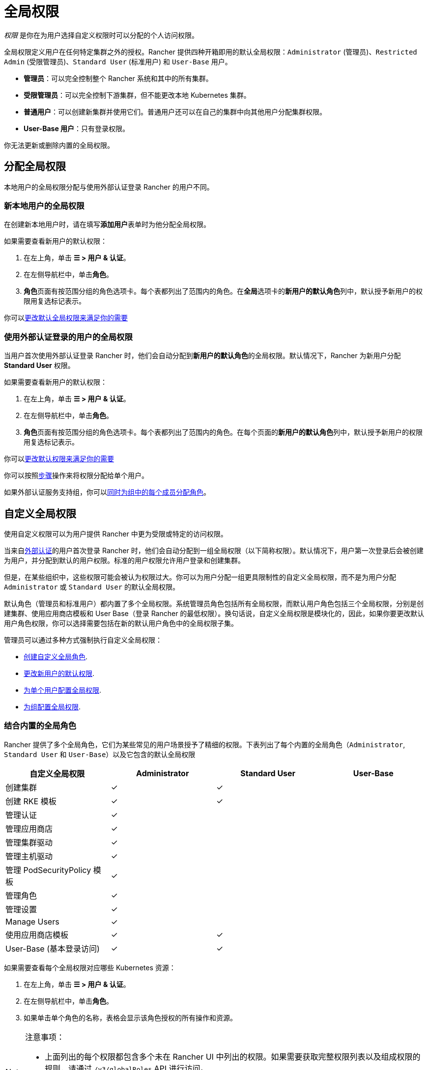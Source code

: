 = 全局权限
:experimental:

_权限_ 是你在为用户选择自定义权限时可以分配的个人访问权限。

全局权限定义用户在任何特定集群之外的授权。Rancher 提供四种开箱即用的默认全局权限：`Administrator` (管理员)、`Restricted Admin` (受限管理员)、`Standard User` (标准用户) 和 `User-Base` 用户。

* *管理员*：可以完全控制整个 Rancher 系统和其中的所有集群。
* *受限管理员*：可以完全控制下游集群，但不能更改本地 Kubernetes 集群。
* *普通用户*：可以创建新集群并使用它们。普通用户还可以在自己的集群中向其他用户分配集群权限。
* *User-Base 用户*：只有登录权限。

你无法更新或删除内置的全局权限。

== 分配全局权限

本地用户的全局权限分配与使用外部认证登录 Rancher 的用户不同。

=== 新本地用户的全局权限

在创建新本地用户时，请在填写**添加用户**表单时为他分配全局权限。

如果需要查看新用户的默认权限：

. 在左上角，单击 *☰ > 用户 & 认证*。
. 在左侧导航栏中，单击**角色**。
. **角色**页面有按范围分组的角色选项卡。每个表都列出了范围内的角色。在**全局**选项卡的**新用户的默认角色**列中，默认授予新用户的权限用复选标记表示。

你可以<<配置默认的全局权限,更改默认全局权限来满足你的需要>>

=== 使用外部认证登录的用户的全局权限

当用户首次使用外部认证登录 Rancher 时，他们会自动分配到**新用户的默认角色**的全局权限。默认情况下，Rancher 为新用户分配 *Standard User* 权限。

如果需要查看新用户的默认权限：

. 在左上角，单击 *☰ > 用户 & 认证*。
. 在左侧导航栏中，单击**角色**。
. **角色**页面有按范围分组的角色选项卡。每个表都列出了范围内的角色。在每个页面的**新用户的默认角色**列中，默认授予新用户的权限用复选标记表示。

你可以<<配置默认的全局权限,更改默认权限来满足你的需要>>

你可以按照<<为单个用户配置全局权限,步骤>>操作来将权限分配给单个用户。

如果外部认证服务支持组，你可以<<为组配置全局权限,同时为组中的每个成员分配角色>>。

== 自定义全局权限

使用自定义权限可以为用户提供 Rancher 中更为受限或特定的访问权限。

当来自xref:../authentication-config/authentication-config.adoc[外部认证]的用户首次登录 Rancher 时，他们会自动分配到一组全局权限（以下简称权限）。默认情况下，用户第一次登录后会被创建为用户，并分配到默认的``用户``权限。标准的``用户``权限允许用户登录和创建集群。

但是，在某些组织中，这些权限可能会被认为权限过大。你可以为用户分配一组更具限制性的自定义全局权限，而不是为用户分配 `Administrator` 或 `Standard User` 的默认全局权限。

默认角色（管理员和标准用户）都内置了多个全局权限。系统管理员角色包括所有全局权限，而默认用户角色包括三个全局权限，分别是创建集群、使用应用商店模板和 User Base（登录 Rancher 的最低权限）。换句话说，自定义全局权限是模块化的，因此，如果你要更改默认用户角色权限，你可以选择需要包括在新的默认用户角色中的全局权限子集。

管理员可以通过多种方式强制执行自定义全局权限：

* <<自定义全局角色,创建自定义全局角色>>.
* <<配置默认的全局权限,更改新用户的默认权限>>.
* <<为单个用户配置全局权限,为单个用户配置全局权限>>.
* <<为组配置全局权限,为组配置全局权限>>.

=== 结合内置的全局角色

Rancher 提供了多个全局角色，它们为某些常见的用户场景授予了精细的权限。下表列出了每个内置的全局角色（`Administrator`, `Standard User` 和 `User-Base`）以及它包含的默认全局权限

|===
| 自定义全局权限 | Administrator | Standard User | User-Base

| 创建集群
| ✓
| ✓
|

| 创建 RKE 模板
| ✓
| ✓
|

| 管理认证
| ✓
|
|

| 管理应用商店
| ✓
|
|

| 管理集群驱动
| ✓
|
|

| 管理主机驱动
| ✓
|
|

| 管理 PodSecurityPolicy 模板
| ✓
|
|

| 管理角色
| ✓
|
|

| 管理设置
| ✓
|
|

| Manage Users
| ✓
|
|

| 使用应用商店模板
| ✓
| ✓
|

| User-Base (基本登录访问)
| ✓
| ✓
|
|===

如果需要查看每个全局权限对应哪些 Kubernetes 资源：

. 在左上角，单击 *☰ > 用户 & 认证*。
. 在左侧导航栏中，单击**角色**。
. 如果单击单个角色的名称，表格会显示该角色授权的所有操作和资源。

[NOTE]
.注意事项：
====

* 上面列出的每个权限都包含多个未在 Rancher UI 中列出的权限。如果需要获取完整权限列表以及组成权限的规则，请通过 `/v3/globalRoles` API 进行访问。
* 在查看 Rancher 创建的默认角色关联的资源时，如果在一行上有多个 Kubernetes API 资源，则该资源将带有 `(Custom)` 标识。这不代表这个资源是自定义资源，而只是表明多个 Kubernetes API 资源作为一个资源。
====


=== 自定义全局角色

当内置的全局角色无法直接满足你的需求时，可以创建自定义全局角色。

通过 UI 或自动化（例如 Rancher Kubernetes API） 创建自定义全局角色，你可以指定使用与上游角色和集群角色相同的规则。

==== Escalate 与 Bind

当授予全局角色权限时，请注意 Rancher 遵循 `escalate` 与 `bind`，其方式类似于 https://kubernetes.io/docs/reference/access-authn-authz/rbac/#restrictions-on-role-creation-or-update[Kubernetes]。

在全局角色提供的这两项配置，都可以授予用户绕过 Rancher 提升校验的权限。这可能允许用户成为管理员。由于这有着极高的安全风险，因此应非常谨慎地将 `bind` 和 `escalate` 权限分发给用户。

`escalate` 允许用户更改全局角色并添加任何授权，即使用户没有当前或新版本的全局角色权限。

`bind` 允许用户对指定的全局角色进行授权（创建 ClusterRoleBinding），即使该用户没有访问全局角色的权限。

[WARNING]
====

通配符动词 `*` 也包括 `bind` 和 `escalate`。这意味着为用户的全局角色设置 `*` 也会提供 `escalate` 和 `bind`。
====


===== 自定义全局角色示例

仅为名称为 `test-gr` 的全局角色授予 escalate 权限：

[,yaml]
----
rules:
  - apiGroups:
      - "management.cattle.io"
    resources:
      - "globalroles"
    resourceNames:
      - "test-gr"
    verbs:
      - "escalate"
----

为所有的全局角色授予 escalate 权限：

[,yaml]
----
rules:
  - apiGroups:
      - "management.cattle.io"
    resources:
      - "globalroles"
    verbs:
      - "escalate"
----

仅为名称为 `test-gr` 的全局角色授予创建角色绑定（绕过 escalation 检查）的权限

[,yaml]
----
rules:
  - apiGroups:
      - "management.cattle.io"
    resources:
      - "globalroles"
    resourceNames:
      - "test-gr"
    verbs:
      - "bind"
  - apiGroups:
      - "management.cattle.io"
    resources:
      - "globalrolebindings"
    verbs:
      - "create"
----

授予 `*` 权限（同时包含 `escalate` 与 `bind`）

[,yaml]
----
rules:
  - apiGroups:
      - "management.cattle.io"
    resources:
      - "globalroles"
    verbs:
      - "*"
----

==== 下游集群的全局角色权限

全局角色可以通过 `inheritedClusterRoles` 字段在每个下游集群上授予一个或多个 RoleTemplate。此字段中引用的值必须是集群级别的 RoleTemplate 并且在集群 `context` 中存在。

通过此字段，用户将获取当前或未来的所有下游集群的指定权限，例如以下的全局角色示例：

[,yaml]
----
apiVersion: management.cattle.io/v3
kind: GlobalRole
displayName: All Downstream Owner
metadata:
  name: all-downstream-owner
inheritedClusterRoles:
  - cluster-owner
----

任何具有此权限的用户都将是所有下游集群的所有者（cluster-owner）。如果添加了新的集群，无论是什么类型的集群，用户也将是这个集群的所有者。

[WARNING]
====

在<<配置默认的全局权限,默认的全局角色>>中使用此字段可能会导致用户获得过多的权限。
====


=== 配置默认的全局权限

如果你想限制新用户的默认权限，你可以删除作为默认角色的``用户``权限，然后分配多个单独的权限作为默认权限。你也可以在一组其他标准权限之上添加管理权限。

[NOTE]
====

默认角色仅分配给从外部认证登录的用户。对于本地用户，在将用户添加到 Rancher 时，必须显式分配全局权限。你可以在添加用户时自定义这些全局权限。
====


要更改在外部用户首次登录时分配给他们的默认全局权限，请执行以下步骤：

. 在左上角，单击 *☰ > 用户 & 认证*。
. 在左侧导航栏中，单击**角色**。在**角色**页面上，确保选择了**全局**选项卡。
. 查找要添加或删除的默认权限集。然后，通过选择 **⋮ > 编辑配置**来编辑权限。
. 如果要将权限添加为默认权限，请选择**是：新用户的默认角色**，然后单击**保存**。如果要删除默认权限，请编辑该权限并选择**否**。

*结果*：默认全局权限已根据你的更改配置。分配给新用户的权限会在**新用户的默认角色**列中显示为复选标记。

=== 为单个用户配置全局权限

要为单个用户配置权限：

. 在左上角，单击 *☰ > 用户 & 认证*。
. 在左侧导航栏中，单击**用户**。
. 找到要更改访问级别的用户，然后单击 *⋮ > 编辑配置*。
. 在**全局权限**和**内置角色**部分中，选中你希望用户拥有的权限的复选框。如果你在**角色**页面创建了角色，这些角色将出现在**自定义**部分，你也可以选择这些角色。
. 单击**保存**。

*结果*：用户的全局权限已更新。

=== 为组配置全局权限

如果你有一组需要在 Rancher 中有相同访问权限的用户，你可以一次性将权限分配给整个组来节省时间。这样，组中的用户在第一次登录 Rancher 时能拥有相应级别的访问权限。

将自定义全局角色分配给组后，该角色将在组中用户登录 Rancher 时分配给用户。

对于现有用户，新权限将在用户退出 Rancher 并重新登录时，或当管理员<<刷新用户组成员名单,刷新用户组成员名单>>时生效。

对于新用户，新权限在用户首次登录 Rancher 时生效。除了**新用户的默认角色**全局权限外，来自该组的新用户还将获得自定义全局角色的权限。默认情况下，**新用户的默认角色**权限等同于 *Standard User* 全局角色，但默认权限可以<<配置默认的全局权限,配置。>>

如果从外部认证服务中将用户从组中删除，该用户将失去分配给该组的自定义全局角色的权限。他们将继续拥有分配给他们的其他剩余角色，这通常包括标记为**新用户的默认角色**的角色。Rancher 将在用户登出或管理员<<刷新用户组成员名单,刷新用户组成员名单>>时删除与组关联的权限。

[NOTE]
.先决条件：
====

只有在以下情况下，你才能将全局角色分配给组：

* 你已设置link:../authentication-config/authentication-config.adoc#external-vs-local-authentication[外部认证]
* 外部认证服务支持xref:../authentication-config/manage-users-and-groups.adoc[用户组]
* 你已使用外部认证服务设置了至少一个用户组。
====


要将自定义全局角色分配给组，请执行以下步骤：

. 在左上角，单击 *☰ > 用户 & 认证*。
. 在左侧导航栏中，单击**组**。
. 转到你要分配自定义全局角色的组，然后单击 *⋮ > 编辑配置*。
. 在**全局权限**，**自定义**和/或**内置角色**部分中，选择该组应具有的权限。
. 单击**创建**。

*结果*：自定义全局角色会在组内用户登录 Rancher 时生效。

=== 刷新用户组成员名单

当管理员更新组的全局权限时，更改将在组成员退出 Rancher 并重新登录后生效。

如果要让更改立即生效，管理员或集群所有者可以刷新用户组成员名单。

如果用户已经从外部认证服务中的组中删除，管理员也需要刷新用户组成员名单。在这种情况下，刷新操作会让 Rancher 知道用户已从组中删除。

要刷新用户组成员名单：

. 在左上角，单击 *☰ > 用户 & 认证*。
. 在左侧导航栏中，单击**用户**。
. 单击**刷新用户组成员名单**。

*结果*：对组成员权限的所有更改都会生效。

== 受限管理员

[CAUTION]
.已弃用
====

受限管理员角色已弃用，并将在未来的 Rancher 版本（2.10 或更高版本）中删除。你应该创建具有所需权限的自定义角色，而不是依赖此项内置角色。
====


Rancher 2.5 创建了一个新的 `restricted-admin` 角色，以防止本地 Rancher Server Kubernetes 集群的权限提升。此角色对 Rancher 管理的所有下游集群具有完全管理员权限，但没有更改本地 Kubernetes 集群的权限。

`restricted-admin` 可以创建其他具有同样访问权限的 `restricted-admin` 用户。

Rancher 还增加了一个新设置，来将初始启动的管理员设置为 `restricted-admin` 角色。该设置适用于 Rancher Server 首次启动时创建的第一个用户。如果设置了这个环境变量，则不会创建全局管理员，也就无法通过 Rancher 创建全局管理员。

要以 `restricted-admin` 作为初始用户来启动 Rancher，你需要使用以下环境变量来启动 Rancher Server：

----
CATTLE_RESTRICTED_DEFAULT_ADMIN=true
----

=== `受限管理员` 的权限列表

下表列出了 `受限管理员` 与 `全局管理员` 和 `普通用户` 角色相比应具有的权限和操作：

|===
| 类别 | 操作 | 全局管理员 | 普通用户 | 受限管理员 | 受限管理员的注意事项

| 本地集群功能
| 管理本地集群（列出、编辑、导入主机）
| 是
| 否
| 否
|

|
| 创建项目/命名空间
| 是
| 否
| 否
|

|
| 添加集群/项目成员
| 是
| 否
| 否
|

|
| 全局 DNS
| 是
| 否
| 否
|

|
| 访问 CRD 和 CR 的管理集群
| 是
| 否
| 是
|

|
| 另存为 RKE 模板
| 是
| 否
| 否
|

| 安全
|
|
|
|
|

| 启用认证
| 配置认证
| 是
| 否
| 是
|

| 角色
| 创建/分配 GlobalRoles
| 是
| 否（可列出）
| 是
| 认证 Webhook 允许为已经存在的权限创建 globalrole

|
| 创建/分配 ClusterRoles
| 是
| 否（可列出）
| 是
| 不在本地集群中

|
| 创建/分配 ProjectRoles
| 是
| 否（可列出）
| 是
| 不在本地集群中

| 用户
| 添加用户/编辑/删除/停用用户
| 是
| 否
| 是
|

| 组
| 将全局角色分配给组
| 是
| 否
| 是
| 在 Webhook 允许的范围内

|
| 刷新组
| 是
| 否
| 是
|

| PSP
| 管理 PSP 模板
| 是
| 否（可列出）
| 是
| 与 PSP 的全局管理员权限相同

| 工具
|
|
|
|
|

|
| 管理 RKE 模板
| 是
| 否
| 是
|

|
| 管理全局应用商店
| 是
| 否
| 是
| 无法编辑/删除内置系统应用商店。可以管理 Helm 库

|
| 集群驱动
| 是
| 否
| 是
|

|
| 主机驱动
| 是
| 否
| 是
|

|
| GlobalDNS 提供商
| 是
| 是（自己）
| 是
|

|
| GlobalDNS 条目
| 是
| 是（自己）
| 是
|

| 设置
|
|
|
|
|

|
| 管理设置
| 是
| 否（可列出）
| 否（可列出）
|

| 用户
|
|
|
|
|

|
| 管理 API 密钥
| 是（管理所有）
| 是（管理自己的）
| 是（管理自己的）
|

|
| 管理节点模板
| 是
| 是（管理自己的）
| 是（管理自己的）
| 只能管理自己的节点模板，不能管理其他用户创建的节点模板。

|
| 管理云凭证
| 是
| 是（管理自己的）
| 是（管理自己的）
| 只能管理自己的云凭证，不能管理其他用户创建的云凭证。

| 下游集群
| 创建集群
| 是
| 是
| 是
|

|
| 编辑集群
| 是
| 是
| 是
|

|
| 轮换证书
| 是
|
| 是
|

|
| 立即创建快照
| 是
|
| 是
|

|
| 恢复快照
| 是
|
| 是
|

|
| 另存为 RKE 模板
| 是
| 否
| 是
|

|
| 运行 CIS 扫描
| 是
| 是
| 是
|

|
| 添加成员
| 是
| 是
| 是
|

|
| 创建项目
| 是
| 是
| 是
|

| 自 2.5 起的功能 Chart
|
|
|
|
|

|
| 安装 Fleet
| 是
|
| 是
| 无法在本地集群中运行 Fleet

|
| 部署 EKS 集群
| 是
| 是
| 是
|

|
| 部署 GKE 集群
| 是
| 是
| 是
|

|
| 部署 AKS 集群
| 是
| 是
| 是
|
|===

=== 将全局管理员更改为受限管理员

在之前的版本中，文档建议如果管理员角色正在使用中，应将所有用户都更改为受限管理员。现在鼓励用户使用集群权限的功能构建自定义的全局角色，并将受限管理员迁移到新的自定义角色使用。

你可以前往menu:安全[用户]，并将所有管理员角色转为受限管理员。

已登录的用户可以根据需要将自己更改为 `restricted-admin`，但这应该是他们的最后一步操作，否则他们将没有进行该操作的权限。

